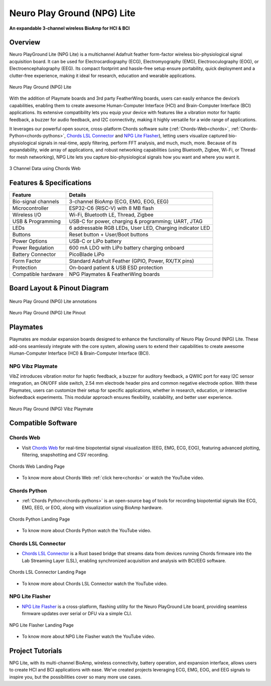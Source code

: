 .. _neuro-play-ground-lite:

Neuro Play Ground (NPG) Lite
############################

**An expandable 3-channel wireless BioAmp for HCI & BCI**

.. figure:: media/npg-lite-banner.*
    :target: https://www.crowdsupply.com/upside-down-labs/neuro-playground-lite
    :align: center
    :alt: NPG Lite Crowd Supply Banner


Overview
*********

Neuro PlayGround Lite (NPG Lite) is a multichannel Adafruit feather form-factor wireless bio-physiological signal acquisition board. 
It can be used for Electrocardiography (ECG), Electromyography (EMG), 
Electrooculography (EOG), or Electroencephalography (EEG). Its compact footprint and hassle-free setup ensure 
portability, quick deployment and a clutter-free experience, making it ideal for research, education and 
wearable applications. 

.. figure:: media/npg-lite-front-back.*
    :align: center
    :alt: Neuro Play Ground (NPG) Lite

    Neuro Play Ground (NPG) Lite

With the addition of Playmate boards and 3rd party FeatherWing boards,
users can easily enhance the device’s capabilities, enabling them
to create awesome Human-Computer Interface (HCI) and Brain-Computer Interface (BCI) applications.
Its extensive compatibility lets you equip your device with features like a vibration motor for 
haptic feedback, a buzzer for audio feedback, and I2C connectivity, making it highly versatile for a 
wide range of applications. 

It leverages our powerful open source, cross-platform Chords software suite 
(:ref:`Chords-Web<chords>`, :ref:`Chords-Python<chords-pythons>`, `Chords LSL Connector <https://github.com/upsidedownlabs/Chords-LSL-Connector>`_ and `NPG Lite Flasher <https://github.com/upsidedownlabs/NPG-Lite-Flasher>`_), 
letting users visualize  captured bio-physiological signals in real-time, apply filtering, perform FFT analysis, and much, much, more. 
Because of its expandability, wide array of applications, and robust networking capabilities 
(using Bluetooth, Zigbee, Wi-Fi, or Thread for mesh networking), NPG Lite lets you capture bio-physiological 
signals how you want and where you want it.

.. figure:: media/npg-lite-chords-3-ch-data.*
    :align: center
    :alt: 3 Channel Data using Chords Web 

    3 Channel Data using Chords Web 

Features & Specifications
**************************

+--------------------------+----------------------------------------------------------------------+
| **Feature**              | **Details**                                                          |
+==========================+======================================================================+
| Bio-signal channels      | 3-channel BioAmp (ECG, EMG, EOG, EEG)                                |
+--------------------------+----------------------------------------------------------------------+
| Microcontroller          | ESP32-C6 (RISC-V) with 8 MB flash                                    |
+--------------------------+----------------------------------------------------------------------+
| Wireless I/O             | Wi-Fi, Bluetooth LE, Thread, Zigbee                                  |
+--------------------------+----------------------------------------------------------------------+
| USB & Programming        | USB-C for power, charging & programming; UART, JTAG                  |
+--------------------------+----------------------------------------------------------------------+
| LEDs                     | 6 addressable RGB LEDs, User LED, Charging indicator LED             |
+--------------------------+----------------------------------------------------------------------+
| Buttons                  | Reset button + User/Boot buttons                                     |
+--------------------------+----------------------------------------------------------------------+
| Power Options            | USB-C or LiPo battery                                                |
+--------------------------+----------------------------------------------------------------------+
| Power Regulation         | 600 mA LDO with LiPo battery charging onboard                        |
+--------------------------+----------------------------------------------------------------------+
| Battery Connector        | PicoBlade LiPo                                                       |
+--------------------------+----------------------------------------------------------------------+
| Form Factor              | Standard Adafruit Feather (GPIO, Power, RX/TX pins)                  |
+--------------------------+----------------------------------------------------------------------+
| Protection               | On-board patient & USB ESD protection                                |
+--------------------------+----------------------------------------------------------------------+
| Compatible hardware      | NPG Playmates & FeatherWing boards                                   |
+--------------------------+----------------------------------------------------------------------+


Board Layout & Pinout Diagram
******************************

.. figure:: media/npg-lite-annotated.*
    :align: center
    :alt: Neuro Play Ground (NPG) Lite annotations

    Neuro Play Ground (NPG) Lite annotations

.. figure:: media/npg-lite-pinout.*
    :align: center
    :alt: Neuro Play Ground (NPG) Lite Pinout

    Neuro Play Ground (NPG) Lite Pinout

Playmates
*********

Playmates are modular expansion boards designed to enhance the functionality of Neuro Play Ground (NPG) Lite. These add-ons seamlessly integrate with the core system, allowing users to extend their capabilities to create awesome Human-Computer Interface (HCI) & Brain-Computer Interface (BCI).

NPG Vibz Playmate
===================

VibZ introduces vibration motor for haptic feedback, a buzzer for auditory feedback, a QWIIC port for easy I2C sensor integration, an ON/OFF slide switch, 2.54 mm electrode header pins
and common negative electrode option. With these Playmates, users can customize their setup for specific applications, whether in research, education, or 
interactive biofeedback experiments. This modular approach ensures flexibility, scalability, and better user experience.

.. figure:: media/vibz-playmate-front-and-back.*
    :align: center
    :alt: Neuro Play Ground (NPG) Vibz Playmate

    Neuro Play Ground (NPG) Vibz Playmate

Compatible Software
************************

Chords Web
=============

- Visit `Chords Web <https://chords.upsidedownlabs.tech/>`_ for real-time biopotential signal visualization (EEG, EMG, ECG, EOG), featuring advanced plotting, filtering, snapshotting and CSV recording.

.. figure:: ../../../software/chords/chords-web/media/chords_landing_page.*
    :align: center
    :alt: Chords Web Landing Page 

    Chords Web Landing Page

- To know more about Chords Web :ref:`click here<chords>` or watch the YouTube video.

.. youtube:: Tqor4mo2Ji8
    :align: center
    :width: 100%


Chords Python
================

- :ref:`Chords Python<chords-pythons>` is an open-source bag of tools for recording biopotential signals like ECG, EMG, EEG, or EOG, along with visualization using BioAmp hardware. 

.. figure:: ../../../software/chords/chords-python/media/dark-interface.*
    :align: center
    :alt: Chords Python Landing Page

    Chords Python Landing Page 

- To know more about Chords Python watch the YouTube video.

.. youtube:: TiDwSQEY2eY
    :align: center
    :width: 100%

Chords LSL Connector
=====================

- `Chords LSL Connector <https://github.com/upsidedownlabs/Chords-LSL-Connector>`_ is a Rust based bridge that streams data from devices running Chords firmware into the Lab Streaming Layer (LSL), enabling synchronized acquisition and analysis with BCI/EEG software.

.. figure:: media/chords-lsl-connector-landing-page.*
    :align: center
    :alt: Chords LSL Connector Landing Page 

    Chords LSL Connector Landing Page 

- To know more about Chords LSL Connector watch the YouTube video.

.. youtube:: 94lPImB0eRo
    :align: center
    :width: 100%

 

NPG Lite Flasher
===================
  
- `NPG Lite Flasher <https://github.com/upsidedownlabs/NPG-Lite-Flasher>`_ is a cross-platform, flashing utility for the Neuro PlayGround Lite board, providing seamless firmware updates over serial or DFU via a simple CLI.

.. figure:: media/npg-lite-flasher-launch-page.*
    :align: center
    :alt: NPG Lite Flasher Landing Page

    NPG Lite Flasher Landing Page

- To know more about NPG Lite Flasher watch the YouTube video.

.. youtube:: NDk-P3nob_0
    :align: center
    :width: 100%

.. _neuro-play-ground-lite-project-tutorials:

Project Tutorials
*****************

NPG Lite, with its multi-channel BioAmp, wireless connectivity, battery operation, and expansion interface, allows
users to create HCI and BCI applications with ease. We’ve created projects leveraging ECG, EMG, EOG, and EEG signals to 
inspire you, but the possibilities cover so many more use cases.


.. card:: 1. Make Muscular Music

    This is a human-computer interface (HCI) that uses 3-channel EMG data to detect muscle signals from the 
    left hand, right hand, and chest to control virtual musical instruments. When muscles contract, each channel 
    triggers a distinct sound effect, transforming your body into an organic orchestra.

    .. youtube:: zUwIHk5culs
        :align: center

    .. Note::

        To learn about this project, visit our Instructables page for detailed guide: `Muscle Melody: Create Music With Your Muscle Movements (EMG) <https://www.instructables.com/Muscle-Melody-Play-Music-With-Your-Muscle-Movement/>`_

.. card:: 2. Track Your Ticker

    This project focuses on capturing electrocardiogram (ECG) signals to calculate heart rate using
    Neuro PlayGround Lite and displaying them in a Chrome-based browser on a mobile phone in real-time
    via a Bluetooth LE connection.

    .. youtube:: 2UDBqEsjJSI
        :align: center

    .. Note::

        To learn about this project, visit our Instructables page for detailed guide: `Monitor ECG and Heartrate on Your Mobile Phone <https://www.instructables.com/Monitor-ECG-and-Heartrate-on-Your-Mobile-Phone/>`_

.. card:: 3. Jump In the Blink of an Eye

    Instead of using the keyboard, you can control a game simply by blinking. The setup detects EOG signals from the eyes, 
    sends the data over Bluetooth LE to the PC, detects eye blinks, and then takes the eye blink as a trigger to emulate the 
    spacebar keystroke. You can configure the code to simulate any other keystroke as well.

    .. youtube:: ZJmUUtHJj08
        :align: center

    .. Note::

        To learn about this project, visit our Instructables page for detailed guide: `Controlling Keyboard With Eye Blinks Using Neuro PlayGround Lite <https://www.instructables.com/Controlling-Keyboard-With-Eye-Blinks-Using-Neuro-P/>`_

.. card:: 4. Pop Bubbles With Your Mind

    This project showcases a brain-computer interface (BCI) application that utilizes EEG (electroencephalography) signals 
    to operate an interactive bubble-popping game in a web browser. The system identifies beta wave activity (12–30 Hz), 
    indicating concentration and attention levels. Bubbles appear and pop as the user maintains focus, but they cease to
    pop when concentration wanes.
    
    .. youtube:: EjJBlU8QiEI
        :align: center

    .. Note::

        To learn about this project, visit our Instructables page for detailed guide: `Pop Bubbles With Your Mind (EEG) | Neuro PlayGround (NPG) Lite <https://www.instructables.com/Pop-Bubbles-With-Your-Mind-EEG-Neuro-PlayGround-NP/>`_


.. dropdown:: Neuro-Playground Lite C3 (Obsolete)

    .. rubric:: Overview

    Neuro Playground (NPG) Lite is a multichannel wireless bio-potential signal amplification device 
    designed for recording EMG, ECG, EOG, and EEG. It comes in a 
    compact `Adafruit feather <https://learn.adafruit.com/adafruit-feather/overview>`_ form factor and 
    offers WiFi/BLE wireless connectivity. With the addition of daughter boards called Playmates, users can 
    easily enhance the device’s capabilities, enabling the students/researchers/hobbyists to create awesome 
    Human-Computer Interface (HCI) and Brain-Computer Interface (BCI) applications.


    .. figure:: media/npg-C3-hero-1.*
        :align: center
        :alt: Neuro Play Ground (NPG) Lite C3

        Neuro Play Ground (NPG) Lite C3

    .. rubric:: Features & Specifications

    +------------------------+-----------------------------------------------------------------------+
    | No. of channels        | 3                                                                     |
    +------------------------+-----------------------------------------------------------------------+
    | Power options          | USB type C or LiPo battery                                            |
    +------------------------+-----------------------------------------------------------------------+
    | Microcontroller        | ESP32-C3 (RISC-V) with 4MB Flash                                      |
    +------------------------+-----------------------------------------------------------------------+
    | Power supply           | 600mA LDO with filtering                                              |
    +------------------------+-----------------------------------------------------------------------+
    | Connectivity options   | WiFi, Bluetooth, USB                                                  |
    +------------------------+-----------------------------------------------------------------------+
    | Debugging options      | JTAG, UART                                                            |
    +------------------------+-----------------------------------------------------------------------+
    | LEDs                   | User LED, charging LED, 6 addressable RGB LEDs                        |
    +------------------------+-----------------------------------------------------------------------+
    | Buttons                | Reset & user button                                                   |
    +------------------------+-----------------------------------------------------------------------+
    | BioPotentials          | EMG, ECG, EOG and EEG                                                 |
    +------------------------+-----------------------------------------------------------------------+
    | Compatible hardware    | NPG Playmates & FeatherWing boards                                    |
    +------------------------+-----------------------------------------------------------------------+
    | Protection             | Built-in patient & USB ESD protection                                 |
    +------------------------+-----------------------------------------------------------------------+

    .. rubric:: Board Layout

    .. figure:: media/npg-C3-front-annotations.*
        :align: center
        :alt: Neuro Play Ground (NPG) Lite C3 annotations

        Neuro Play Ground (NPG) Lite C3 annotations

    .. rubric:: Playmates

    Playmates are modular expansion boards designed to enhance the functionality of **Neuro Play Ground (NPG) Lite**. These add-ons seamlessly integrate with the core system, allowing users to extend their capabilities to create awesome Human-Computer Interface (HCI) & Brain-Computer Interface (BCI).

    **VibZ**

    The first Playmate, **VibZ**, introduces haptic feedback, a buzzer, a QWIIC port for easy sensor integration, an ON/OFF switch, and electrode header pins. With these Playmates, users can customize their setup for specific applications, whether in research, education, or interactive biofeedback experiments. This modular approach ensures flexibility, scalability, and better user experience.

    .. figure:: media/npg-C3-playmate-annotations.*
        :align: center
        :alt: VibZ Playmate

        VibZ Playmate

    .. rubric:: Features & Specifications

    +---------------------------------------------------+
    | 2.54mm Dupont header pin for electrode connection |
    +---------------------------------------------------+
    | Vibration motor for haptic Feedback motor         |
    +---------------------------------------------------+
    | Buzzer for audio feedback                         |
    +---------------------------------------------------+
    | QWIIC / STEMMA QT I2C port                        |
    +---------------------------------------------------+
    | ON/OFF Switch                                     |
    +---------------------------------------------------+